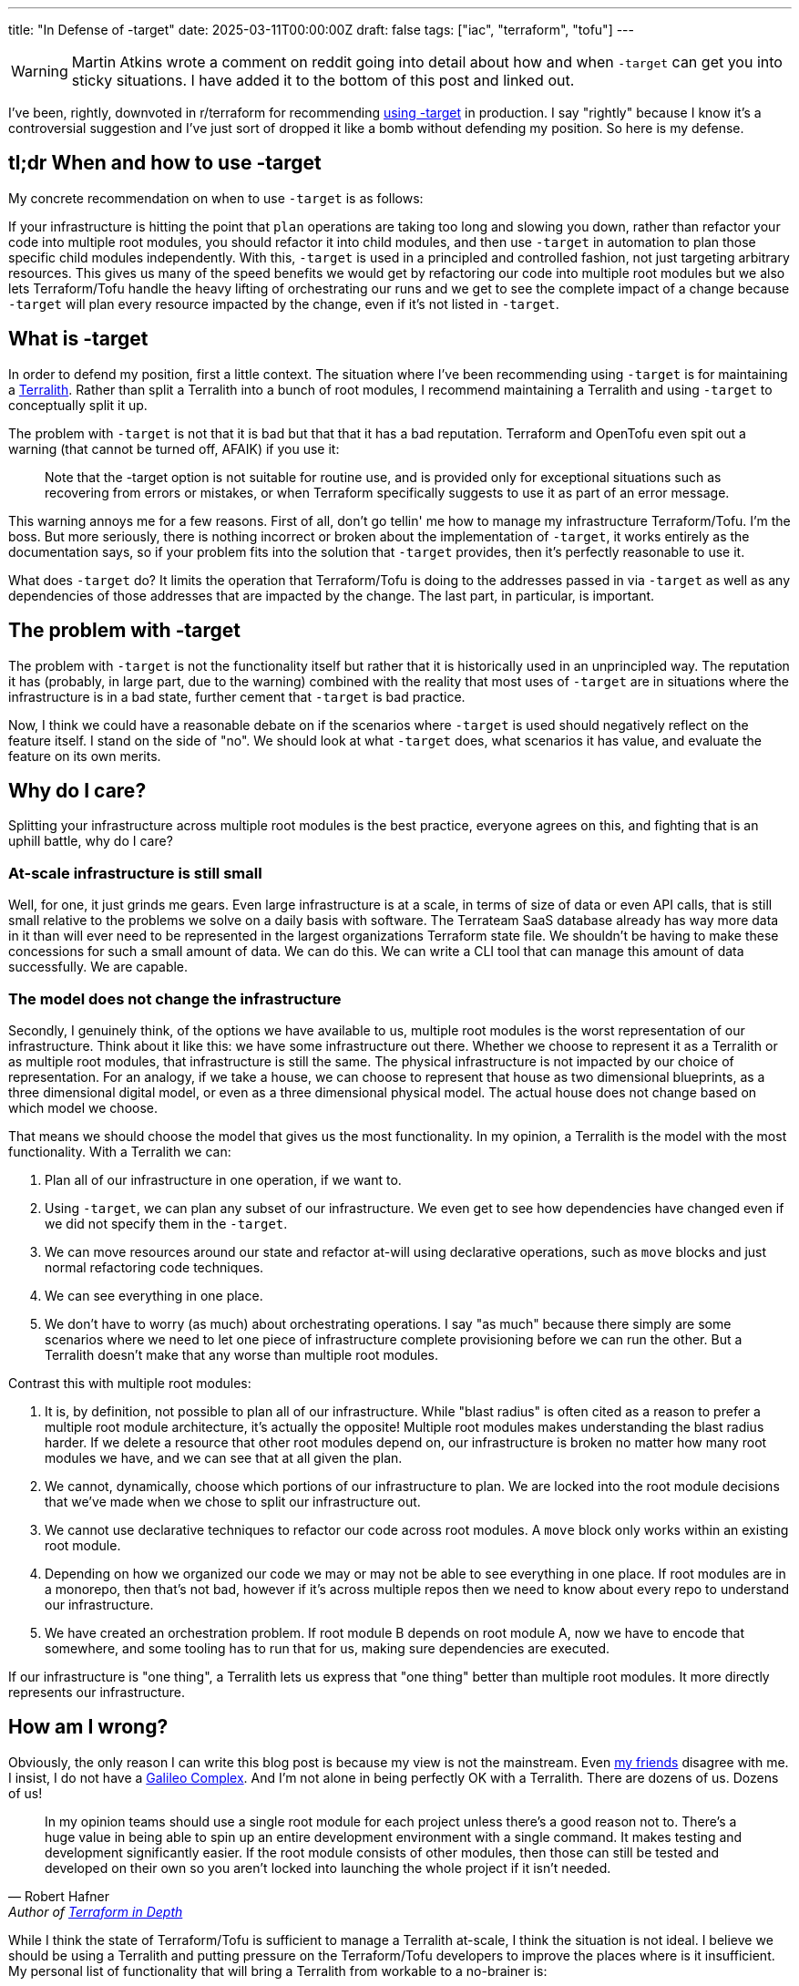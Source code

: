 ---
title: "In Defense of -target"
date: 2025-03-11T00:00:00Z
draft: false
tags: ["iac", "terraform", "tofu"]
---

WARNING: Martin Atkins wrote a comment on reddit going into detail about how and
when `-target` can get you into sticky situations.  I have added it to the
bottom of this post and linked out.

I've been, rightly, downvoted in r/terraform for recommending
https://old.reddit.com/r/Terraform/comments/1j55d1p/steps_to_break_up_a_terralith/mgo8ghx/[using
-target] in production.  I say "rightly" because I know it's a controversial
suggestion and I've just sort of dropped it like a bomb without defending my
position.  So here is my defense.

== tl;dr When and how to use -target

My concrete recommendation on when to use `-target` is as follows:

If your infrastructure is hitting the point that `plan` operations are taking
too long and slowing you down, rather than refactor your code into multiple root
modules, you should refactor it into child modules, and then use `-target` in
automation to plan those specific child modules independently.  With this,
`-target` is used in a principled and controlled fashion, not just targeting
arbitrary resources.  This gives us many of the speed benefits we would get by
refactoring our code into multiple root modules but we also lets Terraform/Tofu
handle the heavy lifting of orchestrating our runs and we get to see the
complete impact of a change because `-target` will plan every resource impacted
by the change, even if it's not listed in `-target`.

== What is -target

In order to defend my position, first a little context.  The situation where
I've been recommending using `-target` is for maintaining a
link:/posts/terralith/[Terralith].  Rather than split a Terralith into a bunch
of root modules, I recommend maintaining a Terralith and using `-target` to
conceptually split it up.

The problem with `-target` is not that it is bad but that that it has a bad
reputation.  Terraform and OpenTofu even spit out a warning (that cannot be
turned off, AFAIK) if you use it:

> Note that the -target option is not suitable for routine use, and is provided
  only for exceptional situations such as recovering from errors or mistakes, or
  when Terraform specifically suggests to use it as part of an error message.

This warning annoys me for a few reasons.  First of all, don't go tellin' me how
to manage my infrastructure Terraform/Tofu.  I'm the boss.  But more seriously,
there is nothing incorrect or broken about the implementation of `-target`, it
works entirely as the documentation says, so if your problem fits into the
solution that `-target` provides, then it's perfectly reasonable to use it.

What does `-target` do?  It limits the operation that Terraform/Tofu is doing to
the addresses passed in via `-target` as well as any dependencies of those
addresses that are impacted by the change.  The last part, in particular, is
important.

== The problem with -target

The problem with `-target` is not the functionality itself but rather that it is
historically used in an unprincipled way.  The reputation it has (probably, in
large part, due to the warning) combined with the reality that most uses of
`-target` are in situations where the infrastructure is in a bad state, further
cement that `-target` is bad practice.

Now, I think we could have a reasonable debate on if the scenarios where
`-target` is used should negatively reflect on the feature itself.  I stand on
the side of "no".  We should look at what `-target` does, what scenarios it has
value, and evaluate the feature on its own merits.

== Why do I care?

Splitting your infrastructure across multiple root modules is the best practice,
everyone agrees on this, and fighting that is an uphill battle, why do I care?

=== At-scale infrastructure is still small

Well, for one, it just grinds me gears.  Even large infrastructure is at a
scale, in terms of size of data or even API calls, that is still small relative
to the problems we solve on a daily basis with software.  The Terrateam SaaS
database already has way more data in it than will ever need to be represented
in the largest organizations Terraform state file.  We shouldn't be having to
make these concessions for such a small amount of data.  We can do this.  We can
write a CLI tool that can manage this amount of data successfully.  We are
capable.

=== The model does not change the infrastructure

Secondly, I genuinely think, of the options we have available to us, multiple
root modules is the worst representation of our infrastructure.  Think about it
like this: we have some infrastructure out there.  Whether we choose to
represent it as a Terralith or as multiple root modules, that infrastructure is
still the same.  The physical infrastructure is not impacted by our choice of
representation.  For an analogy, if we take a house, we can choose to represent
that house as two dimensional blueprints, as a three dimensional digital model,
or even as a three dimensional physical model.  The actual house does not change
based on which model we choose.

That means we should choose the model that gives us the most functionality.  In
my opinion, a Terralith is the model with the most functionality.  With a
Terralith we can:

. Plan all of our infrastructure in one operation, if we want to.
. Using `-target`, we can plan any subset of our infrastructure.  We even get to
see how dependencies have changed even if we did not specify them in the
`-target`.
. We can move resources around our state and refactor at-will using declarative operations,
such as `move` blocks and just normal refactoring code techniques.
. We can see everything in one place.
. We don't have to worry (as much) about orchestrating operations.  I say "as
much" because there simply are some scenarios where we need to let one piece of
infrastructure complete provisioning before we can run the other.  But a
Terralith doesn't make that any worse than multiple root modules.

Contrast this with multiple root modules:

. It is, by definition, not possible to plan all of our infrastructure.  While
"blast radius" is often cited as a reason to prefer a multiple root module
architecture, it's actually the opposite!  Multiple root modules makes
understanding the blast radius harder.  If we delete a resource that other root
modules depend on, our infrastructure is broken no matter how many root modules
we have, and we can see that at all given the plan.
. We cannot, dynamically, choose which portions of our infrastructure to plan.
We are locked into the root module decisions that we've made when we chose to
split our infrastructure out.
. We cannot use declarative techniques to refactor our code across root modules.
A `move` block only works within an existing root module.
. Depending on how we organized our code we may or may not be able to see
everything in one place.  If root modules are in a monorepo, then that's not
bad, however if it's across multiple repos then we need to know about every repo
to understand our infrastructure.
. We have created an orchestration problem.  If root module B depends on root
module A, now we have to encode that somewhere, and some tooling has to run that
for us, making sure dependencies are executed.

If our infrastructure is "one thing", a Terralith lets us express that "one
thing" better than multiple root modules.  It more directly represents our
infrastructure.

== How am I wrong?

Obviously, the only reason I can write this blog post is because my view is not
the mainstream.  Even
https://masterpoint.netlify.app/updates/steps-to-break-up-a-terralith/[my
friends] disagree with me.  I insist, I do not have a
https://scienceblog.com/15806/the-galileo-complex[Galileo Complex].  And I'm not
alone in being perfectly OK with a Terralith.  There are dozens of us.  Dozens
of us!

> In my opinion teams should use a single root module for each project unless
  there's a good reason not to. There's a huge value in being able to spin up an
  entire development environment with a single command. It makes testing and
  development significantly easier. If the root module consists of other
  modules, then those can still be tested and developed on their own so you
  aren't locked into launching the whole project if it isn't needed.
-- Robert Hafner, Author of https://www.manning.com/books/terraform-in-depth[Terraform in Depth]

While I think the state of Terraform/Tofu is sufficient to manage a Terralith
at-scale, I think the situation is not ideal.  I believe we should be using a
Terralith and putting pressure on the Terraform/Tofu developers to improve the
places where is it insufficient.  My personal list of functionality that will
bring a Terralith from workable to a no-brainer is:

. A new concept that is functionally equivalent to a `module` block.  For the
sake of conversation we can call it a `stack`, but that is a terrible name.
What is special about `stack` in this fictional universe is that it can be
targeted via a `-stack` CLI option.  All of this could just be aliases for
`module` and `-target`, but the idea is we have some constraints on how this can
be used.  A core issue with `-target` is that it's unconstrained.  You can use
it in all sorts of ways that you don't actually want to.  This would allow the
author of Terraform code to express "this can be operated on its own".
. The ability to apply a `stack` in parallel.  While we can use `-target` or the
hypothetical `-stack` parameter to operate on subsets of our code, if the
underlying resources are represented in a single state file then we will not be
able to apply multiple states in parallel.  Do state backends now actually
manage multiple state files, one per `stack` or something like that?  Whatever,
I don't care, what I do care about is the semantics.  The semantics being: we
can apply multiple stacks in parallel while letting me conceptualize my
Terralith as one big state file.  However it is implement, I must be able to use
a `move` block to move resources between stacks.

With these two features, we get a conceptual tool to express our infrastructure
in a better way, and we get the ability to iterate faster by being able to
perform applies in parallel even if semantically everything appears to be on
giant state file.

== Next Steps

Even if we were to agree that a Terralith is the best way to represent
infrastructure, the existing cultural momentum for multiple root modules is very
strong.  In my experience, even getting to the point of discussing a Terralith
requires pushing through a lot of resistance, and the mention of `-target` as a
valid tool for production code is almost always like driving into a very thick
wall.  The degree that using `-target` is frowned upon is so strong that I have
failed to get anyone to articulate, on a technical level, why it's bad.  The
culture is that we don't use `-target` in production.  Full Stop.

All that is to say, there is very little progress to be made without first
getting some subset of the culture believing that it is the right choice.  And
changing culture is
https://www.newyorker.com/magazine/2013/07/29/slow-ideas[slow].

In truth, if there is a change, it probably won't really come from me.  I'm too
abrasive for that sort of slow, step-by-step, change, I just want good Terralith
tooling now.  So probably someone more thoughtful and diplomatic will make it
happen, if it ever does happen.

Assuming that the trend is towards both a Terralith and demanding the tooling
support it better, I don't actually think it's a big technical lift from there.
The biggest change will probably be in the interface to the state backend to
support representing a single state in a more operationally friendly way.

I do think we'll get there, though.  It might take awhile.  It might even take
so long that something else supplants Terraform/Tofu.  Looking at what HashiCorp
is doing, the goal of HCP Terraform Stacks is accepting that people want to view
their infrastructure as more of a single unit.  I think the actual
implementation is not great, it's just way too complicated, but that it's being
approached, I interpret, as a tacit agreement that we want something better than
multiple root modules.  We'll get there.  If you want to play around with some
tooling I made to try to make this more possible, check out my PoC
https://github.com/terrateamio/terralith[Terralith] project.

== Martin Atkins' Response

> It's quite unfortunate that the discourse around this got so heated that it
  seems like sometimes folks understand it as "you are bad if you rely on
  `-target` ", when really the intent of that warning is instead "Terraform is
  bad when you use `-target` ". Not "bad" in the sense of morally wrong, but bad
  in the sense that it behaves incorrectly.
>
> What happens internally when you use `-target` is that Terraform builds its
  dependency graph as normal, taking into account all of the available context
  about what's declared in the configuration and what's recorded in the prior
  state, but then just naively deletes huge chunks of that dependency graph
  without any consideration for what any of those individual graph nodes might
  have been representing and thus what behavior might be cancelled.
>
> Along with taking the direct actions that we typically think of as Terraform's
  behavior, there's also a variety of general "bookkeeping" that Terraform wants
  to do during a normal plan/apply round, such as:
>
> Making sure that all of the objects in the state are upgraded to suit the
  schemas used in your current provider version selections.  Reconciling the
  metadata in the state with the latest metadata in the configuration, such as
  making sure both agree about the dependencies between objects and which
  objects need create_before_destroy behavior.  Using `-target` means that
  Terraform does not get its opportunity to do that bookkeeping for anything
  that was excluded, meaning that you can leave the system in a weird state that
  should not be possible, such as the state having dependency cycles recorded in
  it, or having different objects in the state encoded using different versions
  of the provider schema. Terraform can compensate for those things most of the
  time, but I've had to help enough people who got stuck in a tangled mess that
  could only be reconciled with state surgery -- and unfortunately this tends to
  arise during emergency situations when you are trying to use Terraform in a
  different way than you routinely would, and so unexpected errors are the last
  thing you want -- that I tend to dissuade folks from using `-target` in any
  pattern where you don't then immediately plan and apply without it to make
  sure everything was left in a consistent state.
>
> The better news is that recent Terraform versions already have a better
  implementation of this idea of excluding things from a plan/apply round
  lurking as an experimental feature, which I think you can currently find some
  words about in the main branch changelog. The so-called "deferred actions" is
  a different take on this problem where the implementation still builds a full
  graph and visits every node in the graph but then the implementation of each
  node makes its own decision about what work to skip. This means that Terraform
  can still do all of the hidden work it does to keep things consistent, but
  will skip generating proposed changes for certain objects.
>
> I personally hope that this feature will become non-experimental at some point
  and will be extended with a way for the operator to force Terraform to defer
  work on a particular object and everything it depends on using a command line
  option, so that folks can use that to get the scope-reducing benefits of
  `-target` without the risk of later problems caused by Terraform's records
  becoming inconsistent. At that point I would feel more confident in
  recommending partial plan/apply rounds as a potential solution to certain
  problems, but I've no idea what the plans are for concluding that experiment
  so I'm just waiting to see. 🤞
-- Martin Atkins' https://old.reddit.com/r/Terraform/comments/1j8ovus/in_defense_of_target/mhyb6sy/?context=3[Comment]
